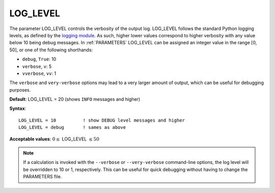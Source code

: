 .. _log_level:

LOG_LEVEL
=========

The parameter LOG_LEVEL controls the verbosity of the output log.
LOG_LEVEL follows the standard Python logging levels, as defined by the
`logging module <https://docs.python.org/3/library/logging.html>`__.
As such, higher lower values correspond to higher verbosity with any value
below 10 being debug messages. In :ref:`PARAMETERS` LOG_LEVEL can be assigned 
an integer value in the range [0, 50], or one of the following shorthands:

- ``debug``, ``True``: 10
- ``verbose``, ``v``: 5
- ``vverbose``, ``vv``: 1

The ``verbose`` and ``very-verbose`` options may lead to a very larger
amount of output, which can be useful for debugging purposes.

**Default**: LOG_LEVEL = 20 (shows ``INFO`` messages and higher)

**Syntax**:

::

   LOG_LEVEL = 10          ! show DEBUG level messages and higher
   LOG_LEVEL = debug       ! sames as above

**Acceptable values**: :math:`0 \le` LOG_LEVEL :math:`\le 50`

.. note::
    If a calculation is invoked with the ``--verbose`` or ``--very-verbose``
    command-line options, the log level will be overridden to 10 or 1,
    respectively. This can be useful for quick debugging without having
    to change the PARAMETERS file.

.. versionadded:: 0.10

   Prior to version 0.10, this parameter was called LOG_DEBUG and only had
   the options ``True``/``False``. ``LOG_DEBUG = True`` is interpreted as
   an alias for ``LOG_LEVEL = debug``.